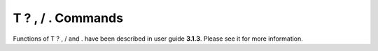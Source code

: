 T ? , / . Commands 
==================

Functions of T ? , / and . have been described in user guide **3.1.3**. Please see it for more information.

